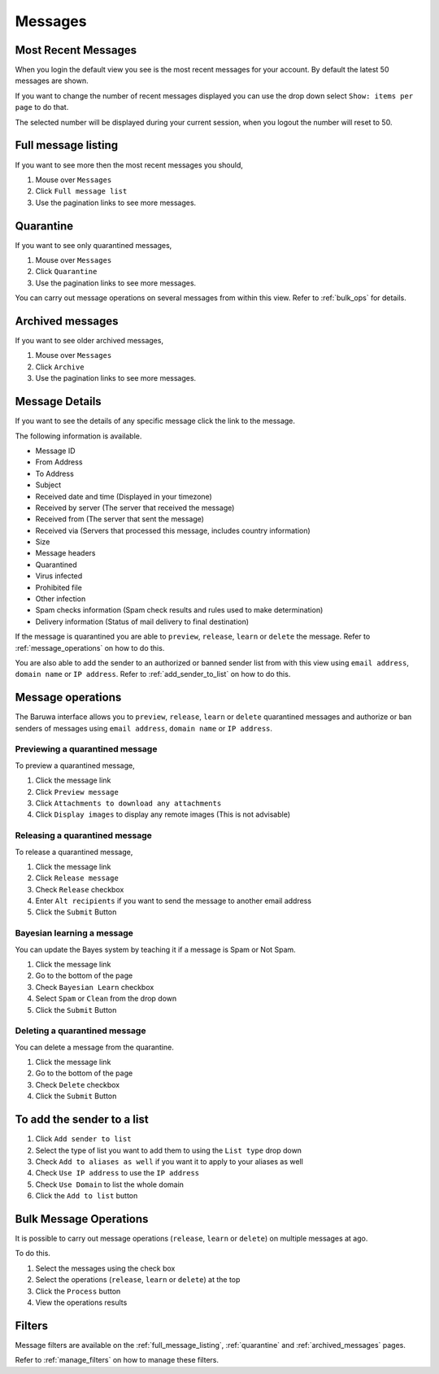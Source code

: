 
========
Messages
========

Most Recent Messages
--------------------

When you login the default view you see is the most recent messages
for your account. By default the latest 50 messages are shown.

If you want to change the number of recent messages displayed you can
use the drop down select ``Show: items per page`` to do that.

The selected number will be displayed during your current session, when
you logout the number will reset to 50.

.. _full_message_listing:

Full message listing
--------------------

If you want to see more then the most recent messages you should,

1. Mouse over ``Messages``
2. Click ``Full message list``
3. Use the pagination links to see more messages.

.. _quarantine:

Quarantine
----------

If you want to see only quarantined messages,

1. Mouse over ``Messages``
2. Click ``Quarantine``
3. Use the pagination links to see more messages.

You can carry out message operations on several messages from within
this view. Refer to :ref:`bulk_ops` for details.

.. _archived_messages:

Archived messages
-----------------

If you want to see older archived messages,

1. Mouse over ``Messages``
2. Click ``Archive``
3. Use the pagination links to see more messages.

Message Details
---------------

If you want to see the details of any specific message click the link
to the message.

The following information is available.

* Message ID
* From Address
* To Address
* Subject
* Received date and time (Displayed in your timezone)
* Received by server (The server that received the message)
* Received from (The server that sent the message)
* Received via (Servers that processed this message, includes country information)
* Size
* Message headers
* Quarantined 
* Virus infected
* Prohibited file
* Other infection
* Spam checks information (Spam check results and rules used to make determination)
* Delivery information (Status of mail delivery to final destination)

If the message is quarantined you are able to ``preview``, ``release``, ``learn`` or
``delete`` the message. Refer to :ref:`message_operations` on how to do this.

You are also able to add the sender to an authorized or banned sender list from with
this view using ``email address``, ``domain name`` or ``IP address``. Refer to
:ref:`add_sender_to_list` on how to do this.

.. _message_operations:

Message operations
------------------

The Baruwa interface allows you to ``preview``, ``release``, ``learn`` or
``delete`` quarantined messages and authorize or ban senders of messages
using ``email address``, ``domain name`` or ``IP address``.

Previewing a quarantined message
~~~~~~~~~~~~~~~~~~~~~~~~~~~~~~~~

To preview a quarantined message,

1. Click the message link
2. Click ``Preview message``
3. Click ``Attachments to download any attachments``
4. Click ``Display images`` to display any remote images (This is not advisable)

Releasing a quarantined message
~~~~~~~~~~~~~~~~~~~~~~~~~~~~~~~

To release a quarantined message,

1. Click the message link
2. Click ``Release message``
3. Check ``Release`` checkbox
4. Enter ``Alt recipients`` if you want to send the message to another email address
5. Click the ``Submit`` Button

Bayesian learning a message
~~~~~~~~~~~~~~~~~~~~~~~~~~~

You can update the Bayes system by teaching it if a message is Spam or Not Spam.

1. Click the message link
2. Go to the bottom of the page
3. Check ``Bayesian Learn`` checkbox
4. Select ``Spam`` or ``Clean`` from the drop down
5. Click the ``Submit`` Button

Deleting a quarantined message
~~~~~~~~~~~~~~~~~~~~~~~~~~~~~~

You can delete a message from the quarantine.

1. Click the message link
2. Go to the bottom of the page
3. Check ``Delete`` checkbox
4. Click the ``Submit`` Button

.. _add_sender_to_list:

To add the sender to a list
---------------------------

1. Click ``Add sender to list``
2. Select the type of list you want to add them to using the ``List type`` drop down
3. Check ``Add to aliases as well`` if you want it to apply to your aliases as well
4. Check ``Use IP address`` to use the ``IP address``
5. Check ``Use Domain`` to list the whole domain
6. Click the ``Add to list`` button

.. _bulk_ops:

Bulk Message Operations
-----------------------

It is possible to carry out message operations (``release``, ``learn`` or ``delete``)
on multiple messages at ago.

To do this.

1. Select the messages using the check box
2. Select the operations (``release``, ``learn`` or ``delete``) at the top 
3. Click the ``Process`` button
4. View the operations results

Filters
-------

Message filters are available on the :ref:`full_message_listing`, :ref:`quarantine`
and :ref:`archived_messages` pages.

Refer to :ref:`manage_filters` on how to manage these filters.


 